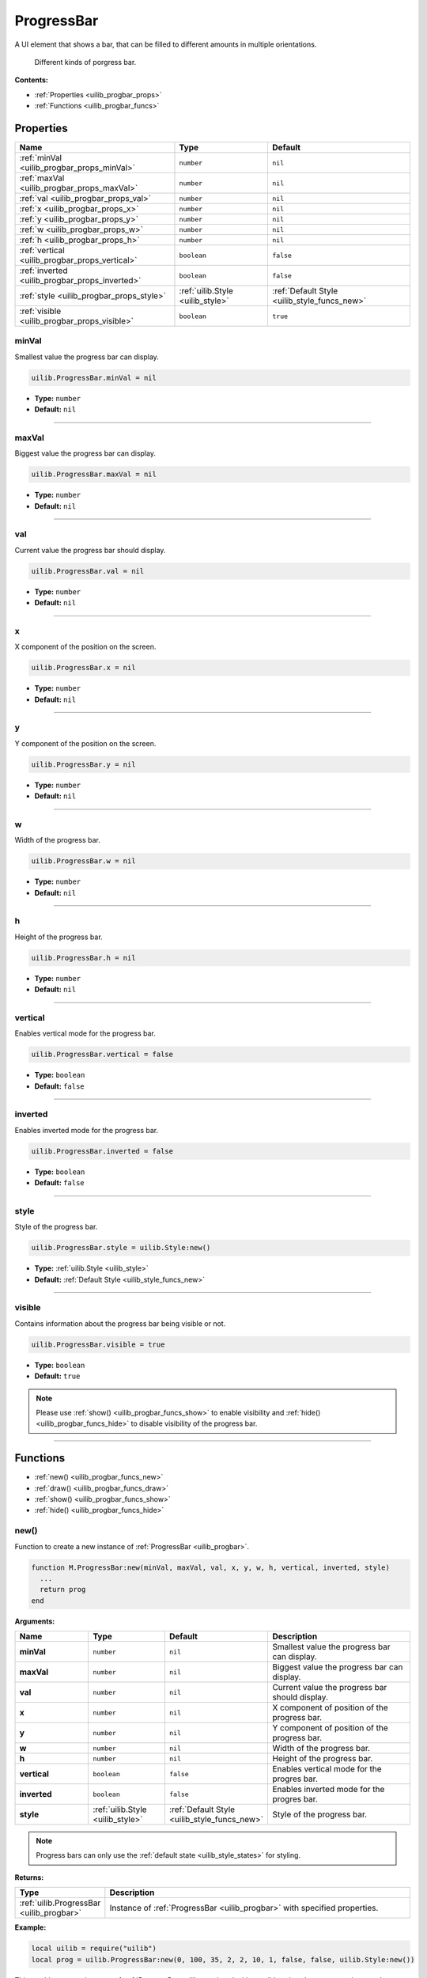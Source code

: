 .. _uilib_progbar:

ProgressBar
===========

A UI element that shows a bar, that can be filled to different amounts in multiple orientations.

.. figure:: images/progbar.png
  :alt: Visual example of progress bar

  Different kinds of porgress bar.

**Contents:**

* :ref:`Properties <uilib_progbar_props>`
* :ref:`Functions <uilib_progbar_funcs>`








.. _uilib_progbar_props:

Properties
----------

.. list-table::
    :header-rows: 1

    * - Name
      - Type
      - Default
    * - :ref:`minVal <uilib_progbar_props_minVal>`
      - ``number``
      - ``nil``
    * - :ref:`maxVal <uilib_progbar_props_maxVal>`
      - ``number``
      - ``nil``
    * - :ref:`val <uilib_progbar_props_val>`
      - ``number``
      - ``nil``
    * - :ref:`x <uilib_progbar_props_x>`
      - ``number``
      - ``nil``
    * - :ref:`y <uilib_progbar_props_y>`
      - ``number``
      - ``nil``
    * - :ref:`w <uilib_progbar_props_w>`
      - ``number``
      - ``nil``
    * - :ref:`h <uilib_progbar_props_h>`
      - ``number``
      - ``nil``
    * - :ref:`vertical <uilib_progbar_props_vertical>`
      - ``boolean``
      - ``false``
    * - :ref:`inverted <uilib_progbar_props_inverted>`
      - ``boolean``
      - ``false``
    * - :ref:`style <uilib_progbar_props_style>`
      - :ref:`uilib.Style <uilib_style>`
      - :ref:`Default Style <uilib_style_funcs_new>`
    * - :ref:`visible <uilib_progbar_props_visible>`
      - ``boolean``
      - ``true``

.. _uilib_progbar_props_minVal:

minVal
^^^^^^

Smallest value the progress bar can display.

.. code-block:: lua

    uilib.ProgressBar.minVal = nil

* **Type:** ``number``
* **Default:** ``nil``

----

.. _uilib_progbar_props_maxVal:

maxVal
^^^^^^

Biggest value the progress bar can display.

.. code-block:: lua

    uilib.ProgressBar.maxVal = nil

* **Type:** ``number``
* **Default:** ``nil``

----

.. _uilib_progbar_props_val:

val
^^^

Current value the progress bar should display.

.. code-block:: lua

    uilib.ProgressBar.val = nil

* **Type:** ``number``
* **Default:** ``nil``

----

.. _uilib_progbar_props_x:

x
^^^^

X component of the position on the screen.

.. code-block:: lua

    uilib.ProgressBar.x = nil

* **Type:** ``number``
* **Default:** ``nil``

----

.. _uilib_progbar_props_y:

y
^^^^

Y component of the position on the screen.

.. code-block:: lua

    uilib.ProgressBar.y = nil

* **Type:** ``number``
* **Default:** ``nil``

----

.. _uilib_progbar_props_w:

w
^^^^

Width of the progress bar.

.. code-block:: lua

    uilib.ProgressBar.w = nil

* **Type:** ``number``
* **Default:** ``nil``

----

.. _uilib_progbar_props_h:

h
^^^^

Height of the progress bar.

.. code-block:: lua

    uilib.ProgressBar.h = nil

* **Type:** ``number``
* **Default:** ``nil``

----

.. _uilib_progbar_props_vertical:

vertical
^^^^^^^^

Enables vertical mode for the progress bar.

.. code-block:: lua

    uilib.ProgressBar.vertical = false

* **Type:** ``boolean``
* **Default:** ``false``

----

.. _uilib_progbar_props_inverted:

inverted
^^^^^^^^

Enables inverted mode for the progress bar.

.. code-block:: lua

    uilib.ProgressBar.inverted = false

* **Type:** ``boolean``
* **Default:** ``false``

----

.. _uilib_progbar_props_style:

style
^^^^^

Style of the progress bar.

.. code-block:: lua

    uilib.ProgressBar.style = uilib.Style:new()

* **Type:** :ref:`uilib.Style <uilib_style>`
* **Default:** :ref:`Default Style <uilib_style_funcs_new>`

----

.. _uilib_progbar_props_visible:

visible
^^^^^^^

Contains information about the progress bar being visible or not.

.. code-block:: lua

    uilib.ProgressBar.visible = true

* **Type:** ``boolean``
* **Default:** ``true``

.. note:: 
    Please use :ref:`show() <uilib_progbar_funcs_show>` to enable visibility and :ref:`hide() <uilib_progbar_funcs_hide>` to disable visibility of the progress bar.

----








.. _uilib_progbar_funcs:

Functions
---------

* :ref:`new() <uilib_progbar_funcs_new>`
* :ref:`draw() <uilib_progbar_funcs_draw>`
* :ref:`show() <uilib_progbar_funcs_show>`
* :ref:`hide() <uilib_progbar_funcs_hide>`

.. _uilib_progbar_funcs_new:

new()
^^^^^

Function to create a new instance of :ref:`ProgressBar <uilib_progbar>`.

.. code-block:: lua

    function M.ProgressBar:new(minVal, maxVal, val, x, y, w, h, vertical, inverted, style)
      ...
      return prog
    end

**Arguments:**

.. list-table:: 
    :widths: 20 20 20 40
    :header-rows: 1

    * - Name
      - Type
      - Default
      - Description
    * - **minVal**
      - ``number``
      - ``nil``
      - Smallest value the progress bar can display.
    * - **maxVal**
      - ``number``
      - ``nil``
      - Biggest value the progress bar can display.
    * - **val**
      - ``number``
      - ``nil``
      - Current value the progress bar should display.
    * - **x**
      - ``number``
      - ``nil``
      - X component of position of the progress bar.
    * - **y**
      - ``number``
      - ``nil``
      - Y component of position of the progress bar.
    * - **w**
      - ``number``
      - ``nil``
      - Width of the progress bar.
    * - **h**
      - ``number``
      - ``nil``
      - Height of the progress bar.
    * - **vertical**
      - ``boolean``
      - ``false``
      - Enables vertical mode for the progres bar.
    * - **inverted**
      - ``boolean``
      - ``false``
      - Enables inverted mode for the progres bar.
    * - **style**
      - :ref:`uilib.Style <uilib_style>`
      - :ref:`Default Style <uilib_style_funcs_new>`
      - Style of the progress bar.

.. note:: 
    Progress bars can only use the :ref:`default state <uilib_style_states>` for styling.

**Returns:**

.. list-table::
    :widths: 20 80
    :header-rows: 1

    * - Type
      - Description
    * - :ref:`uilib.ProgressBar <uilib_progbar>`
      - Instance of :ref:`ProgressBar <uilib_progbar>` with specified properties.

**Example:**

.. code-block:: lua

  local uilib = require("uilib")
  local prog = uilib.ProgressBar:new(0, 100, 35, 2, 2, 10, 1, false, false, uilib.Style:new())

This would create an instance of :ref:`ProgressBar <uilib_progbar>` with possible values between ``0`` and ``100`` and an initial value of ``35``.
The progress bar would be displayed at the position ``(2, 2)`` and would be ``10 x 1`` pixels in size. It would be in horizontal mode, since ``vertical`` is set to ``false``.
The style of the progress bar will be the default style.

----

.. _uilib_progbar_funcs_draw:

draw()
^^^^^^

Function to draw the progress bar.

.. code-block:: lua

  function M.ProgressBar:draw()
    ...
  end

**Arguments:** ``nil``

**Returns:** ``nil``

**Example:**

.. code-block:: lua

  local uilib = require("uilib")
  local prog = uilib.ProgressBar:new(0, 100, 35, 2, 2, 10, 1, false, false, uilib.Style:new())
  prog:draw()

This would create an instance of :ref:`ProgressBar <uilib_progbar>` and draw it to the screen.

----

.. _uilib_progbar_funcs_show:

show()
^^^^^^

Function to make the progress bar visible.

.. code-block:: lua

    function uilib.ProgressBar:show()
        ...
    end

**Arguments:** ``nil``

**Returns:** ``nil``

**Example:**

.. code-block:: lua

    local uilib = require("uilib")
    local prog = uilib.ProgressBar:new(0, 100, 35, 2, 2, 10, 1, false, false, uilib.Style:new())
    prog:show()

This would create an instance of :ref:`ProgressBar <uilib_progbar>` and make it visible.

----

.. _uilib_progbar_funcs_hide:

hide()
^^^^^^

Function to make the progress bar invisible.

.. code-block:: lua

    function uilib.ProgressBar:hide()
      ...
    end

**Arguments:** ``nil``

**Returns:** ``nil``

**Example:**

.. code-block:: lua

    local uilib = require("uilib")
    local prog = uilib.ProgressBar:new(0, 100, 35, 2, 2, 10, 1, false, false, uilib.Style:new())
    prog:hide()

This would create an instance of :ref:`ProgressBar <uilib_progbar>` and make it invisible.